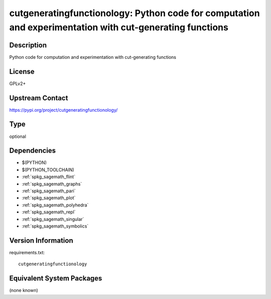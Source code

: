 .. _spkg_cutgeneratingfunctionology:

cutgeneratingfunctionology: Python code for computation and experimentation with cut-generating functions
=========================================================================================================

Description
-----------

Python code for computation and experimentation with cut-generating functions

License
-------

GPLv2+

Upstream Contact
----------------

https://pypi.org/project/cutgeneratingfunctionology/



Type
----

optional


Dependencies
------------

- $(PYTHON)
- $(PYTHON_TOOLCHAIN)
- :ref:`spkg_sagemath_flint`
- :ref:`spkg_sagemath_graphs`
- :ref:`spkg_sagemath_pari`
- :ref:`spkg_sagemath_plot`
- :ref:`spkg_sagemath_polyhedra`
- :ref:`spkg_sagemath_repl`
- :ref:`spkg_sagemath_singular`
- :ref:`spkg_sagemath_symbolics`

Version Information
-------------------

requirements.txt::

    cutgeneratingfunctionology

Equivalent System Packages
--------------------------

(none known)
